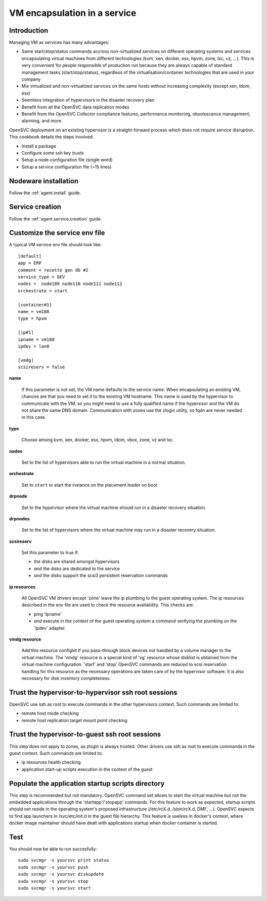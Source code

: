 VM encapsulation in a service
*****************************

Introduction
============

Managing VM as services has many advantages:

*   Same start/stop/status commands accross non-virtualized services on different operating systems and services encapsulating virtual machines from different technologies (kvm, xen, docker, esx, hpvm, zone, lxc, vz, ...). This is very convenient for people responsible of production run because they are always capable of standard management tasks (start/stop/status), regardless of the virtualisation/container technologies that are used in your company

*   Mix virtualized and non-virtualized services on the same hosts without increasing complexity (except xen, ldom, esx)

*   Seemless integration of hypervisors in the disaster recovery plan

*   Benefit from all the OpenSVC data replication modes

*   Benefit from the OpenSVC Collector compliance features, performance monitoring, obsolescence management, alarming, and more. 


OpenSVC deployment on an existing hypervisor is a straight-forward process which does not require service disruption. This cookbook details the steps involved:

*   Install a package

*   Configure some ssh key trusts

*   Setup a node configuration file (single word)

*   Setup a service configuration file (~15 lines)

Nodeware installation
=====================

Follow the :ref:`agent.install` guide.

Service creation
================

Follow the :ref:`agent.service.creation` guide.

Customize the service env file
==============================

A typical VM service env file should look like:

::

	[default]
	app = ERP
	comment = recette gen db #2
	service_type = DEV
	nodes =  node109 node110 node111 node112
	orchestrate = start

        [container#1]
        name = vm188
        type = hpvm

	[ip#1]
	ipname = vm188
	ipdev = lan0

	[vmdg]
	scsireserv = false

**name**

  If this parameter is not set, the VM name defaults to the service name. When encapsulating an existing VM, chances are that you need to set it to the existing VM hostname. This name is used by the hypervisor to communicate with the VM, so you might need to use a fully qualified name if the hypersisor and the VM do not share the same DNS domain. Communication with zones use the zlogin utility, so fqdn are never needed in this case.

**type**

  Choose among kvm, xen, docker, esx, hpvm, ldom, vbox, zone, vz and lxc.

**nodes**

  Set to the list of hypervisors able to run the virtual machine in a normal situation.

**orchestrate**

  Set to ``start`` to start the instance on the placement leader on boot.

**drpnode**

  Set to the hypervisor where the virtual machine should run in a disaster recovery situation.

**drpnodes**

  Set to the list of hypervisors where the virtual machine may run in a disaster recovery situation.

**scsireserv**

  Set this parameter to true if:

  * the disks are shared amongst hypervisors

  * *and* the disks are dedicated to the service

  * *and* the disks support the scsi3 persistent reservation commands

**ip resources**

  All OpenSVC VM drivers except 'zone' leave the ip plumbing to the guest operating system. The ip resources described in the env file are used to check the resource availability. This checks are:

  * ping 'ipname'

  * *and* execute in the context of the guest operating system a command verifying the plumbing on the 'ipdev' adapter.

**vmdg resource**

  Add this resource configlet if you pass-through block devices not handled by a volume manager to the virtual machine. The 'vmdg' resource is a special kind of 'vg' resource whose disklist is obtained from the virtual machine configuration. 'start' and 'stop' OpenSVC commands are reduced to scsi reservation handling for this resource as the necessary operations are taken care of by the hypervisor software. It is also necessary for disk inventory completeness.

Trust the hypervisor-to-hypervisor ssh root sessions
====================================================

OpenSVC use ssh as root to execute commands in the other hypervisors context. Such commands are limited to:

*   remote host mode checking

*   remote host replication target mount point checking

Trust the hypervisor-to-guest ssh root sessions
===============================================

This step does not apply to zones, as zlogin is always trusted. Other drivers use ssh as root to execute commands in the guest context. Such commands are limited to:

*   ip resources health checking

*   application start-up scripts execution in the context of the guest

Populate the application startup scripts directory
==================================================

This step is recommended but not mandatory. OpenSVC command set allows to start the virtual machine but not the embedded applications through the 'startapp'/'stopapp' commands. For this feature to work as expected, startup scripts should not reside in the operating system's proposed infrastructure (/etc/rcX.d, /sbin/rcX.d, DMF, ...). OpenSVC expects to find app launchers in /svc/etc/init.d in the guest file hierarchy. This feature is useless in docker's context, where docker image maintainer should have dealt with applications startup when docker container is started.

Test
====

You should now be able to run succesfully:

::

	sudo svcmgr -s yoursvc print status
	sudo svcmgr -s yoursvc push
	sudo svcmgr -s yoursvc diskupdate
	sudo svcmgr -s yoursvc stop
	sudo svcmgr -s yoursvc start


